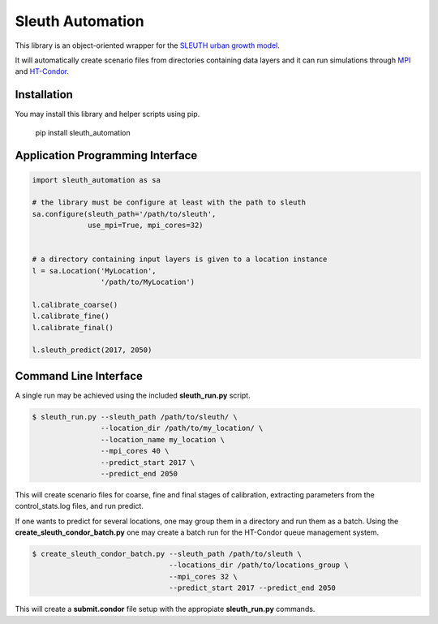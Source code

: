 Sleuth Automation
=================

This library is an object-oriented wrapper for the
`SLEUTH urban growth model <http://www.ncgia.ucsb.edu/projects/gig/>`_.

It will automatically create scenario files from directories
containing data layers and it can run simulations through 
`MPI <https://www.open-mpi.org/>`_ and 
`HT-Condor <https://research.cs.wisc.edu/htcondor/>`_.

Installation
------------

You may install this library and helper scripts using pip.

    pip install sleuth_automation

    
Application Programming Interface
---------------------------------

.. code-block:: python

    import sleuth_automation as sa

    # the library must be configure at least with the path to sleuth
    sa.configure(sleuth_path='/path/to/sleuth',
                 use_mpi=True, mpi_cores=32)

		 
    # a directory containing input layers is given to a location instance
    l = sa.Location('MyLocation',
                    '/path/to/MyLocation')
		    
    l.calibrate_coarse()
    l.calibrate_fine()
    l.calibrate_final()

    l.sleuth_predict(2017, 2050)


Command Line Interface
----------------------

A single run may be achieved using the included **sleuth_run.py** script.

.. code-block:: shell

   $ sleuth_run.py --sleuth_path /path/to/sleuth/ \
                   --location_dir /path/to/my_location/ \
                   --location_name my_location \
                   --mpi_cores 40 \
                   --predict_start 2017 \
                   --predict_end 2050

This will create scenario files for coarse, fine and final stages of
calibration, extracting parameters from the control_stats.log files,
and run predict.


If one wants to predict for several locations, one may group them in a
directory and run them as a batch.  Using the
**create_sleuth_condor_batch.py** one may create a batch run for the
HT-Condor queue management system.

.. code-block:: shell

    $ create_sleuth_condor_batch.py --sleuth_path /path/to/sleuth \
                                    --locations_dir /path/to/locations_group \
 	  		 	    --mpi_cores 32 \
                                    --predict_start 2017 --predict_end 2050

				  
This will create a **submit.condor** file setup with the appropiate
**sleuth_run.py** commands.
